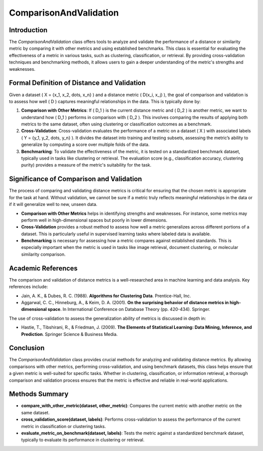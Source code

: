 ComparisonAndValidation
========================

Introduction
------------
The `ComparisonAndValidation` class offers tools to analyze and validate the performance of a distance or similarity metric by comparing it with other metrics and using established benchmarks. This class is essential for evaluating the effectiveness of a metric in various tasks, such as clustering, classification, or retrieval. By providing cross-validation techniques and benchmarking methods, it allows users to gain a deeper understanding of the metric's strengths and weaknesses.

Formal Definition of Distance and Validation
--------------------------------------------
Given a dataset \( X = \{x_1, x_2, \dots, x_n\} \) and a distance metric \( D(x_i, x_j) \), the goal of comparison and validation is to assess how well \( D \) captures meaningful relationships in the data. This is typically done by:

1. **Comparison with Other Metrics**: 
   If \( D_1 \) is the current distance metric and \( D_2 \) is another metric, we want to understand how \( D_1 \) performs in comparison with \( D_2 \). This involves comparing the results of applying both metrics to the same dataset, often using clustering or classification outcomes as a benchmark.

2. **Cross-Validation**: 
   Cross-validation evaluates the performance of a metric on a dataset \( X \) with associated labels \( Y = \{y_1, y_2, \dots, y_n\} \). It divides the dataset into training and testing subsets, assessing the metric’s ability to generalize by computing a score over multiple folds of the data.

3. **Benchmarking**: 
   To validate the effectiveness of the metric, it is tested on a standardized benchmark dataset, typically used in tasks like clustering or retrieval. The evaluation score (e.g., classification accuracy, clustering purity) provides a measure of the metric's suitability for the task.

Significance of Comparison and Validation
-----------------------------------------
The process of comparing and validating distance metrics is critical for ensuring that the chosen metric is appropriate for the task at hand. Without validation, we cannot be sure if a metric truly reflects meaningful relationships in the data or if it will generalize well to new, unseen data.

- **Comparison with Other Metrics** helps in identifying strengths and weaknesses. For instance, some metrics may perform well in high-dimensional spaces but poorly in lower dimensions.
  
- **Cross-Validation** provides a robust method to assess how well a metric generalizes across different portions of a dataset. This is particularly useful in supervised learning tasks where labeled data is available.
  
- **Benchmarking** is necessary for assessing how a metric compares against established standards. This is especially important when the metric is used in tasks like image retrieval, document clustering, or molecular similarity comparison.

Academic References
-------------------
The comparison and validation of distance metrics is a well-researched area in machine learning and data analysis. Key references include:

- Jain, A. K., & Dubes, R. C. (1988). **Algorithms for Clustering Data**. Prentice-Hall, Inc.
- Aggarwal, C. C., Hinneburg, A., & Keim, D. A. (2001). **On the surprising behavior of distance metrics in high-dimensional space**. In International Conference on Database Theory (pp. 420-434). Springer.

The use of cross-validation to assess the generalization ability of metrics is discussed in depth in:

- Hastie, T., Tibshirani, R., & Friedman, J. (2009). **The Elements of Statistical Learning: Data Mining, Inference, and Prediction**. Springer Science & Business Media.

Conclusion
----------
The `ComparisonAndValidation` class provides crucial methods for analyzing and validating distance metrics. By allowing comparisons with other metrics, performing cross-validation, and using benchmark datasets, this class helps ensure that a given metric is well-suited for specific tasks. Whether in clustering, classification, or information retrieval, a thorough comparison and validation process ensures that the metric is effective and reliable in real-world applications.

Methods Summary
---------------
- **compare_with_other_metric(dataset, other_metric)**: Compares the current metric with another metric on the same dataset.
- **cross_validation_score(dataset, labels)**: Performs cross-validation to assess the performance of the current metric in classification or clustering tasks.
- **evaluate_metric_on_benchmark(dataset, labels)**: Tests the metric against a standardized benchmark dataset, typically to evaluate its performance in clustering or retrieval.
